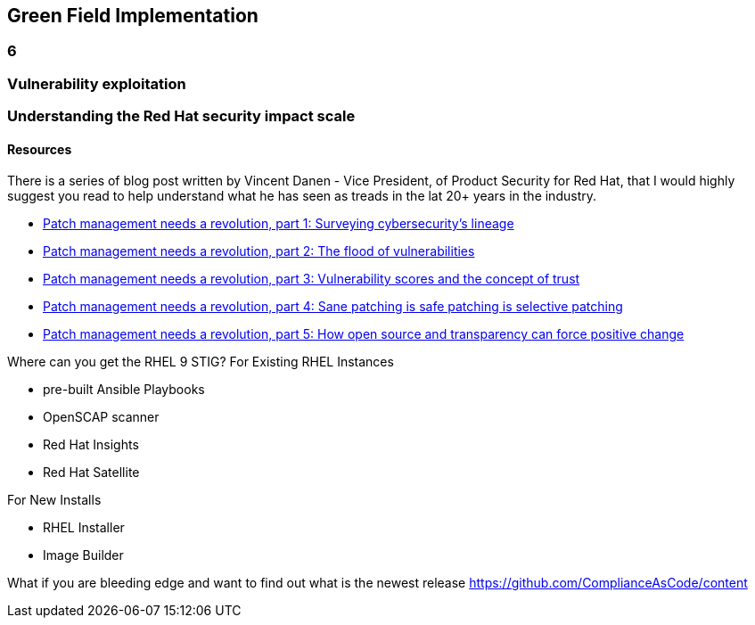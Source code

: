 == Green Field Implementation

=== 6

=== Vulnerability exploitation


=== Understanding the Red Hat security impact scale



==== Resources
There is a series of blog post written by Vincent Danen - Vice President, of Product Security for Red Hat, 
that I would highly suggest you read to help understand what he has seen as treads in the lat 20+ years in the industry.

* https://www.redhat.com/en/blog/patch-management-needs-a-revolution-part-1[Patch management needs a revolution, part 1: Surveying cybersecurity’s lineage]
* https://www.redhat.com/en/blog/patch-management-needs-a-revolution-part-2[Patch management needs a revolution, part 2: The flood of vulnerabilities]
* https://www.redhat.com/en/blog/patch-management-needs-a-revolution-part-3[Patch management needs a revolution, part 3: Vulnerability scores and the concept of trust]
* https://www.redhat.com/en/blog/patch-management-needs-a-revolution-part-4[Patch management needs a revolution, part 4: Sane patching is safe patching is selective patching]
* https://www.redhat.com/en/blog/patch-management-needs-a-revolution-part-5[Patch management needs a revolution, part 5: How open source and transparency can force positive change]

Where can you get the RHEL 9 STIG?
For Existing RHEL Instances

* pre-built Ansible Playbooks 
* OpenSCAP scanner
* Red Hat Insights 
* Red Hat Satellite


For New Installs

* RHEL Installer 
* Image Builder

What if you are bleeding edge and want to find out what is the newest release
https://github.com/ComplianceAsCode/content



